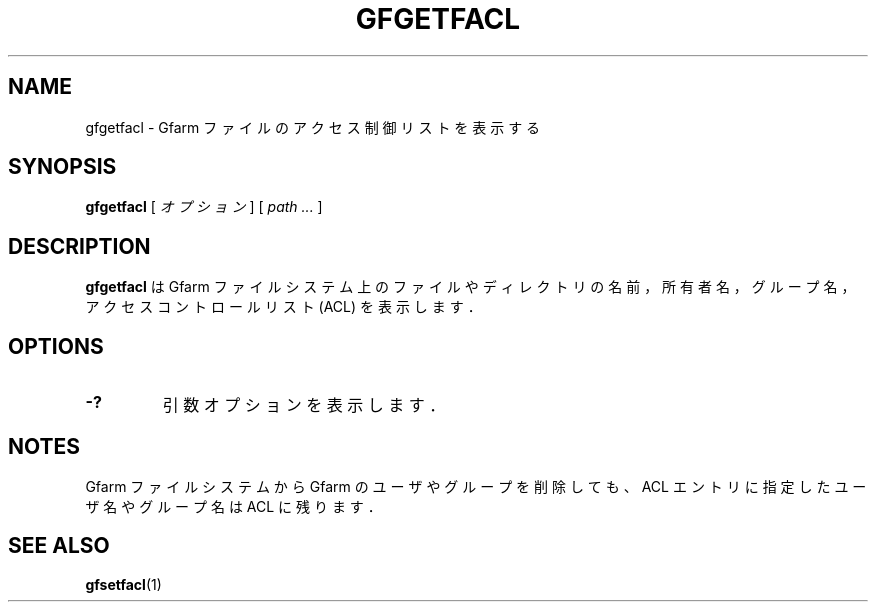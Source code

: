 .\" This manpage has been automatically generated by docbook2man 
.\" from a DocBook document.  This tool can be found at:
.\" <http://shell.ipoline.com/~elmert/comp/docbook2X/> 
.\" Please send any bug reports, improvements, comments, patches, 
.\" etc. to Steve Cheng <steve@ggi-project.org>.
.TH "GFGETFACL" "1" "04 February 2011" "Gfarm" ""

.SH NAME
gfgetfacl \- Gfarm ファイルのアクセス制御リストを表示する
.SH SYNOPSIS

\fBgfgetfacl\fR [ \fB\fIオプション\fB\fR ] [ \fB\fIpath\fB\fR\fI ...\fR ]

.SH "DESCRIPTION"
.PP
\fBgfgetfacl\fR は Gfarm ファイルシステム上の
ファイルやディレクトリの名前，所有者名，グループ名，
アクセスコントロールリスト (ACL) を表示します．
.SH "OPTIONS"
.TP
\fB-?\fR
引数オプションを表示します．
.SH "NOTES"
.PP
Gfarm ファイルシステムから Gfarm のユーザやグループを削除しても、ACL エ
ントリに指定したユーザ名やグループ名は ACL に残ります．
.SH "SEE ALSO"
.PP
\fBgfsetfacl\fR(1)

